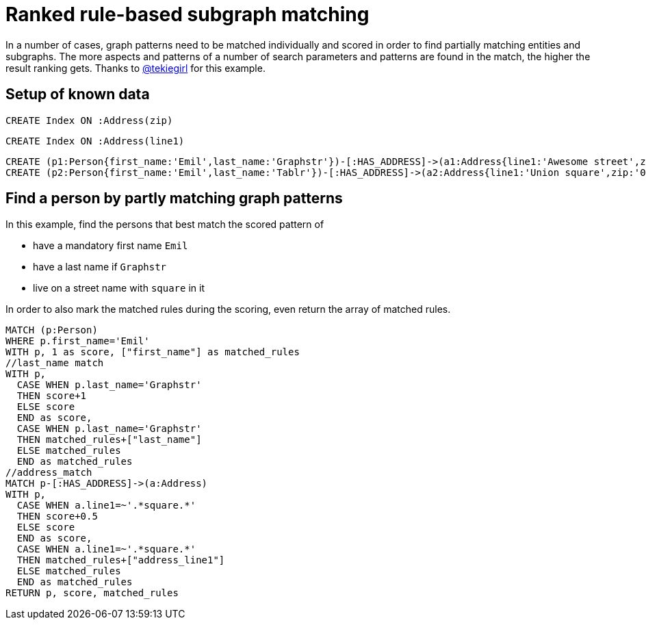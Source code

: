 = Ranked rule-based subgraph matching

In a number of cases, graph patterns need to be matched individually and scored in order to find partially matching entities and subgraphs. The more aspects and patterns of a number of search parameters and patterns are found in the match, the higher the result ranking gets. Thanks to https://twitter.com/tekiegirl[@tekiegirl] for this example.

== Setup of known data

[source,cypher]
----
CREATE Index ON :Address(zip)
----
[source,cypher]
----
CREATE Index ON :Address(line1)
----

[source,cypher]
----
CREATE (p1:Person{first_name:'Emil',last_name:'Graphstr'})-[:HAS_ADDRESS]->(a1:Address{line1:'Awesome street',zip:'xxx'})
CREATE (p2:Person{first_name:'Emil',last_name:'Tablr'})-[:HAS_ADDRESS]->(a2:Address{line1:'Union square',zip:'0000'})
----

//graph

//graph


== Find a person by partly matching graph patterns

In this example, find the persons that best match the scored pattern of

- have a mandatory first name `Emil`
- have a last name if `Graphstr`
- live on a street name with `square` in it

In order to also mark the matched rules during the scoring, even return the array of matched rules.

[source,cypher]
----
MATCH (p:Person)
WHERE p.first_name='Emil'
WITH p, 1 as score, ["first_name"] as matched_rules
//last_name match
WITH p,
  CASE WHEN p.last_name='Graphstr' 
  THEN score+1
  ELSE score
  END as score,
  CASE WHEN p.last_name='Graphstr' 
  THEN matched_rules+["last_name"]
  ELSE matched_rules
  END as matched_rules
//address_match
MATCH p-[:HAS_ADDRESS]->(a:Address)
WITH p,
  CASE WHEN a.line1=~'.*square.*' 
  THEN score+0.5
  ELSE score
  END as score,
  CASE WHEN a.line1=~'.*square.*' 
  THEN matched_rules+["address_line1"]
  ELSE matched_rules
  END as matched_rules
RETURN p, score, matched_rules
----

//table

